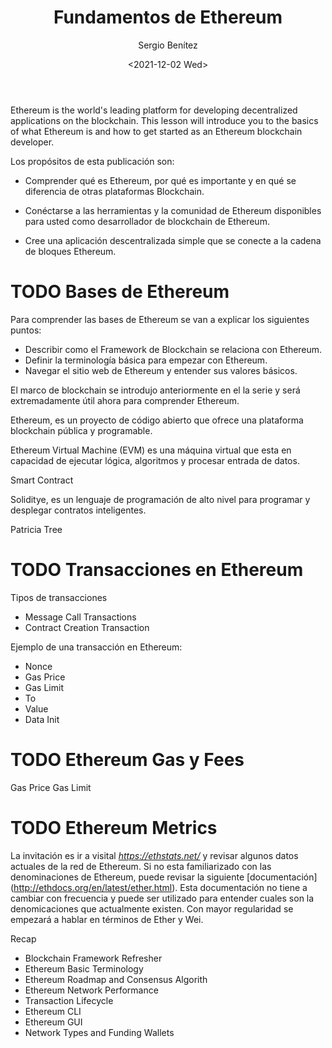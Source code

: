 #+TITLE: Fundamentos de Ethereum
#+DESCRIPTION: Serie que recopila una aprendizaje sobre blockchain
#+AUTHOR: Sergio Benítez
#+DATE:<2021-12-02 Wed>
#+STARTUP: fold
#+HUGO_BASE_DIR: ~/Development/suabochica-blog/
#+HUGO_SECTION: /post
#+HUGO_WEIGHT: auto
#+HUGO_AUTO_SET_LASTMOD: t

Ethereum is the world's leading platform for developing decentralized applications on the blockchain. This lesson will introduce you to the basics of what Ethereum is and how to get started as an Ethereum blockchain developer.

Los propósitos de esta publicación son:

- Comprender qué es Ethereum, por qué es importante y en qué se diferencia de otras plataformas Blockchain.

- Conéctarse a las herramientas y la comunidad de Ethereum disponibles para usted como desarrollador de blockchain de Ethereum.

- Cree una aplicación descentralizada simple que se conecte a la cadena de bloques Ethereum.

* TODO Bases de Ethereum

Para comprender las bases de Ethereum se van a explicar los siguientes puntos:

- Describir como el Framework de Blockchain se relaciona con Ethereum.
- Definir la terminología básica para empezar con Ethereum.
- Navegar el sitio web de Ethereum y entender sus valores básicos.

El marco de blockchain se introdujo anteriormente en el la serie y será extremadamente útil ahora para comprender Ethereum.

Ethereum, es un proyecto de código abierto que ofrece una plataforma blockchain pública y programable.

Ethereum Virtual Machine (EVM) es una máquina virtual que esta en capacidad de ejecutar lógica, algoritmos y procesar entrada de datos.

Smart Contract

Soliditye, es un lenguaje de programación de alto nivel para programar y desplegar contratos inteligentes.

Patricia Tree

* TODO Transacciones en Ethereum

Tipos de transacciones

- Message Call Transactions
- Contract Creation Transaction

Ejemplo de una transacción en Ethereum:

- Nonce
- Gas Price
- Gas Limit
- To
- Value
- Data Init

* TODO Ethereum Gas y Fees

Gas Price
Gas Limit

* TODO Ethereum Metrics

La invitación es ir a visital [[Ethstats][https://ethstats.net/]] y revisar algunos datos actuales de la red de Ethereum. Si no esta familiarizado con las denominaciones de Ethereum, puede revisar la siguiente [documentación](http://ethdocs.org/en/latest/ether.html). Esta documentación no tiene a cambiar con frecuencia y puede ser utilizado para entender cuales son la denomicaciones que actualmente existen. Con mayor regularidad se empezará a hablar en términos de Ether y Wei. 

Recap

- Blockchain Framework Refresher
- Ethereum Basic Terminology
- Ethereum Roadmap and Consensus Algorith
- Ethereum Network Performance
- Transaction Lifecycle
- Ethereum CLI
- Ethereum GUI
- Network Types and Funding Wallets
